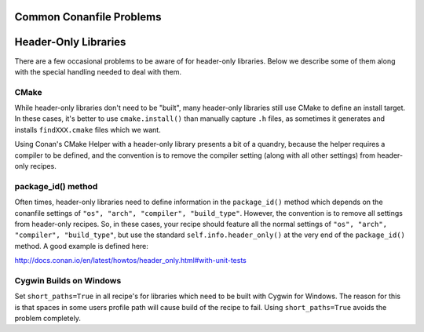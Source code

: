 Common Conanfile Problems
==========================

Header-Only Libraries 
====================

There are a few occasional problems to be aware of for header-only libraries.  Below we describe some of them along with the special handling needed to deal with them. 

CMake
---------------------------- 

While header-only libraries don't need to be "built", many header-only libraries still use CMake to define an install target.  In these cases, it's better to use ``cmake.install()`` than manually capture ``.h`` files, as sometimes it generates and installs ``findXXX.cmake`` files which we want. 

Using Conan's CMake Helper with a header-only library presents a bit of a quandry, because the helper requires a compiler to be defined, and the convention is to remove the compiler setting (along with all other settings) from header-only recipes. 

package_id() method
---------------------------- 

Often times, header-only libraries need to define information in the ``package_id()`` method which depends on the conanfile settings of ``"os", "arch", "compiler", "build_type"``.  However, the convention is to remove all settings from header-only recipes.  So, in these cases, your recipe should feature all the normal settings of ``"os", "arch", "compiler", "build_type"``, but use the standard ``self.info.header_only()`` at the very end of the ``package_id()`` method. A good example is defined here: 

http://docs.conan.io/en/latest/howtos/header_only.html#with-unit-tests


Cygwin Builds on Windows 
---------------------------- 

Set ``short_paths=True`` in all recipe's for libraries which need to be built with Cygwin for Windows. The reason for this is that spaces in some users profile path will cause build of the recipe to fail. Using ``short_paths=True`` avoids the problem completely. 